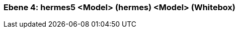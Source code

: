 // Begin Protected Region [[meta-data]]

// End Protected Region   [[meta-data]]
[#4a56de54-d579-11ee-903e-9f564e4de07e]
=== Ebene 4: hermes5 <Model> (hermes) <Model> (Whitebox)
// Begin Protected Region [[4a56de54-d579-11ee-903e-9f564e4de07e,customText]]

// End Protected Region   [[4a56de54-d579-11ee-903e-9f564e4de07e,customText]]

// Actifsource ID=[803ac313-d64b-11ee-8014-c150876d6b6e,4a56de54-d579-11ee-903e-9f564e4de07e,PnmsW+HQx7GqN1HxXtRAvlCT/6A=]
